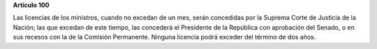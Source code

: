 **Artículo 100**

Las licencias de los ministros, cuando no excedan de un mes, serán
concedidas por la Suprema Corte de Justicia de la Nación; las que
excedan de este tiempo, las concederá el Presidente de la República con
aprobación del Senado, o en sus recesos con la de la Comisión
Permanente. Ninguna licencia podrá exceder del término de dos años.
